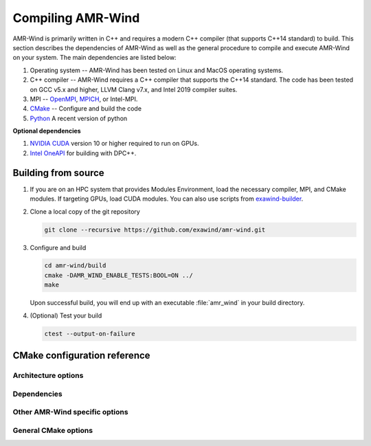 .. _build:

Compiling AMR-Wind
==================

AMR-Wind is primarily written in C++ and requires a modern C++ compiler (that
supports C++14 standard) to build. This section describes the dependencies of
AMR-Wind as well as the general procedure to compile and execute AMR-Wind on
your system. The main dependencies are listed below:

#. Operating system -- AMR-Wind has been tested on Linux and MacOS operating systems.

#. C++ compiler -- AMR-Wind requires a C++ compiler that supports the C++14
   standard. The code has been tested on GCC v5.x and higher, LLVM Clang v7.x,
   and Intel 2019 compiler suites.

#. MPI -- `OpenMPI <https://www.open-mpi.org/>`_, `MPICH
   <https://www.mpich.org/>`_, or Intel-MPI.

#. `CMake <https://cmake.org/>`_ -- Configure and build the code

#. `Python <https://python.org>`_ A recent version of python

**Optional dependencies**

#. `NVIDIA CUDA <https://developer.nvidia.com/cuda-zone>`_ version 10 or higher
   required to run on GPUs.

#. `Intel OneAPI
   <https://software.intel.com/content/www/us/en/develop/tools/oneapi.html>`_
   for building with DPC++.

Building from source
--------------------

#. If you are on an HPC system that provides Modules Environment, load the
   necessary compiler, MPI, and CMake modules. If targeting GPUs, load CUDA
   modules. You can also use scripts from `exawind-builder
   <https://exawind-builder.readthedocs.io>`_.

#. Clone a local copy of the git repository

   .. code-block:: console

      git clone --recursive https://github.com/exawind/amr-wind.git

#. Configure and build

   .. code-block:: console

      cd amr-wind/build
      cmake -DAMR_WIND_ENABLE_TESTS:BOOL=ON ../
      make

   Upon successful build, you will end up with an executable :file:`amr_wind` in
   your build directory.

#. (Optional) Test your build

   .. code-block:: console

      ctest --output-on-failure

CMake configuration reference
-----------------------------

Architecture options
~~~~~~~~~~~~~~~~~~~

.. cmakeval:: AMR_WIND_ENABLE_MPI

   Enable MPI support for parallel executions. Default: OFF

.. cmakeval:: AMR_WIND_ENABLE_OPENMP

   Enable OpenMP threading support for CPU builds. It is not recommended to
   combine this with GPU builds. Default: OFF

.. cmakeval:: AMR_WIND_ENABLE_CUDA

   Enable `NVIDIA CUDA GPU <https://developer.nvidia.com/cuda-zone>`_ builds. Default: OFF

.. cmakeval:: AMR_WIND_ENABLE_DPCPP

   Enable `Intel OneAPI DPC++ <https://software.intel.com/content/www/us/en/develop/tools/oneapi.html>`_ builds. Default: OFF

Dependencies
~~~~~~~~~~~~~

.. cmakeval:: AMR_WIND_ENABLE_MASA

   Enable MASA library. Default: OFF

.. cmakeval:: AMR_WIND_ENABLE_NETCDF

   Enable NetCDF outputs. Default: OFF

.. cmakeval:: AMR_WIND_USE_INTERNAL_AMREX

   Use a super-build with the AMReX tracked as a submodule. Default: ON

   If set to ``OFF``, then provide the the path to the existing AMReX
   installation either through ``AMREX_DIR`` variable or via
   ``CMAKE_PREFIX_PATH``.

Other AMR-Wind specific options
~~~~~~~~~~~~~~~~~~~~~~~~~~~~~~

.. cmakeval:: AMR_WIND_ENABLE_TESTS

   Enable CTest testing. Default: OFF

.. cmakeval:: AMR_WIND_TEST_WITH_FCOMPARE

   Enable checking test results against gold files using :program:`fcompare`. Default: OFF

.. cmakeval:: AMR_WIND_ENABLE_ALL_WARNINGS

   Enable compiler warnings during build. Default: OFF

.. cmakeval:: AMR_WIND_ENABLE_FORTRAN

   Build Fortran interfaces. Default: OFF

   AMR-Wind itself has no Fortran code. This option is unused if
   :cmakeval:`AMR_WIND_USE_INTERNAL_AMREX` is set to ``OFF``.

General CMake options
~~~~~~~~~~~~~~~~~~~~~~

.. cmakeval:: CMAKE_INSTALL_PREFIX

   The directory where the compiled executables and libraries as well as headers
   are installed. For example, passing
   ``-DCMAKE_INSTALL_PREFIX=${HOME}/software`` will install the executables in
   ``${HOME}/software/bin`` when the user executes the ``make install`` command.

.. cmakeval:: CMAKE_BUILD_TYPE

   Controls the optimization levels for compilation. This variable can take the
   following values:

     ===============  =======================
     Value            Typical flags
     ===============  =======================
     RELEASE          ``-O2 -DNDEBUG``
     DEBUG            ``-g``
     RelWithDebInfo   ``-O2 -g``
     ===============  =======================

   Example: ``-DCMAKE_BUILD_TYPE:STRING=RELEASE``

.. cmakeval:: CMAKE_CXX_COMPILER

   Set the C++ compiler used for compiling the code.

   For Intel DPC++ builds (see :cmakeval:`AMR_WIND_ENABLE_DPCPP`) this should be
   set to `dpcpp`.

.. cmakeval:: CMAKE_C_COMPILER

   Set the C compiler used for compiling the code

.. cmakeval:: CMAKE_Fortran_COMPILER

   Set the Fortran compiler used for compiling the code

.. cmakeval:: CMAKE_CXX_FLAGS

   Additional flags to be passed to the C++ compiler during compilation.

.. cmakeval:: CMAKE_C_FLAGS

   Additional flags to be passed to the C compiler during compilation.

.. cmakeval:: CMAKE_Fortran_FLAGS

   Additional flags to be passed to the Fortran compiler during compilation.
